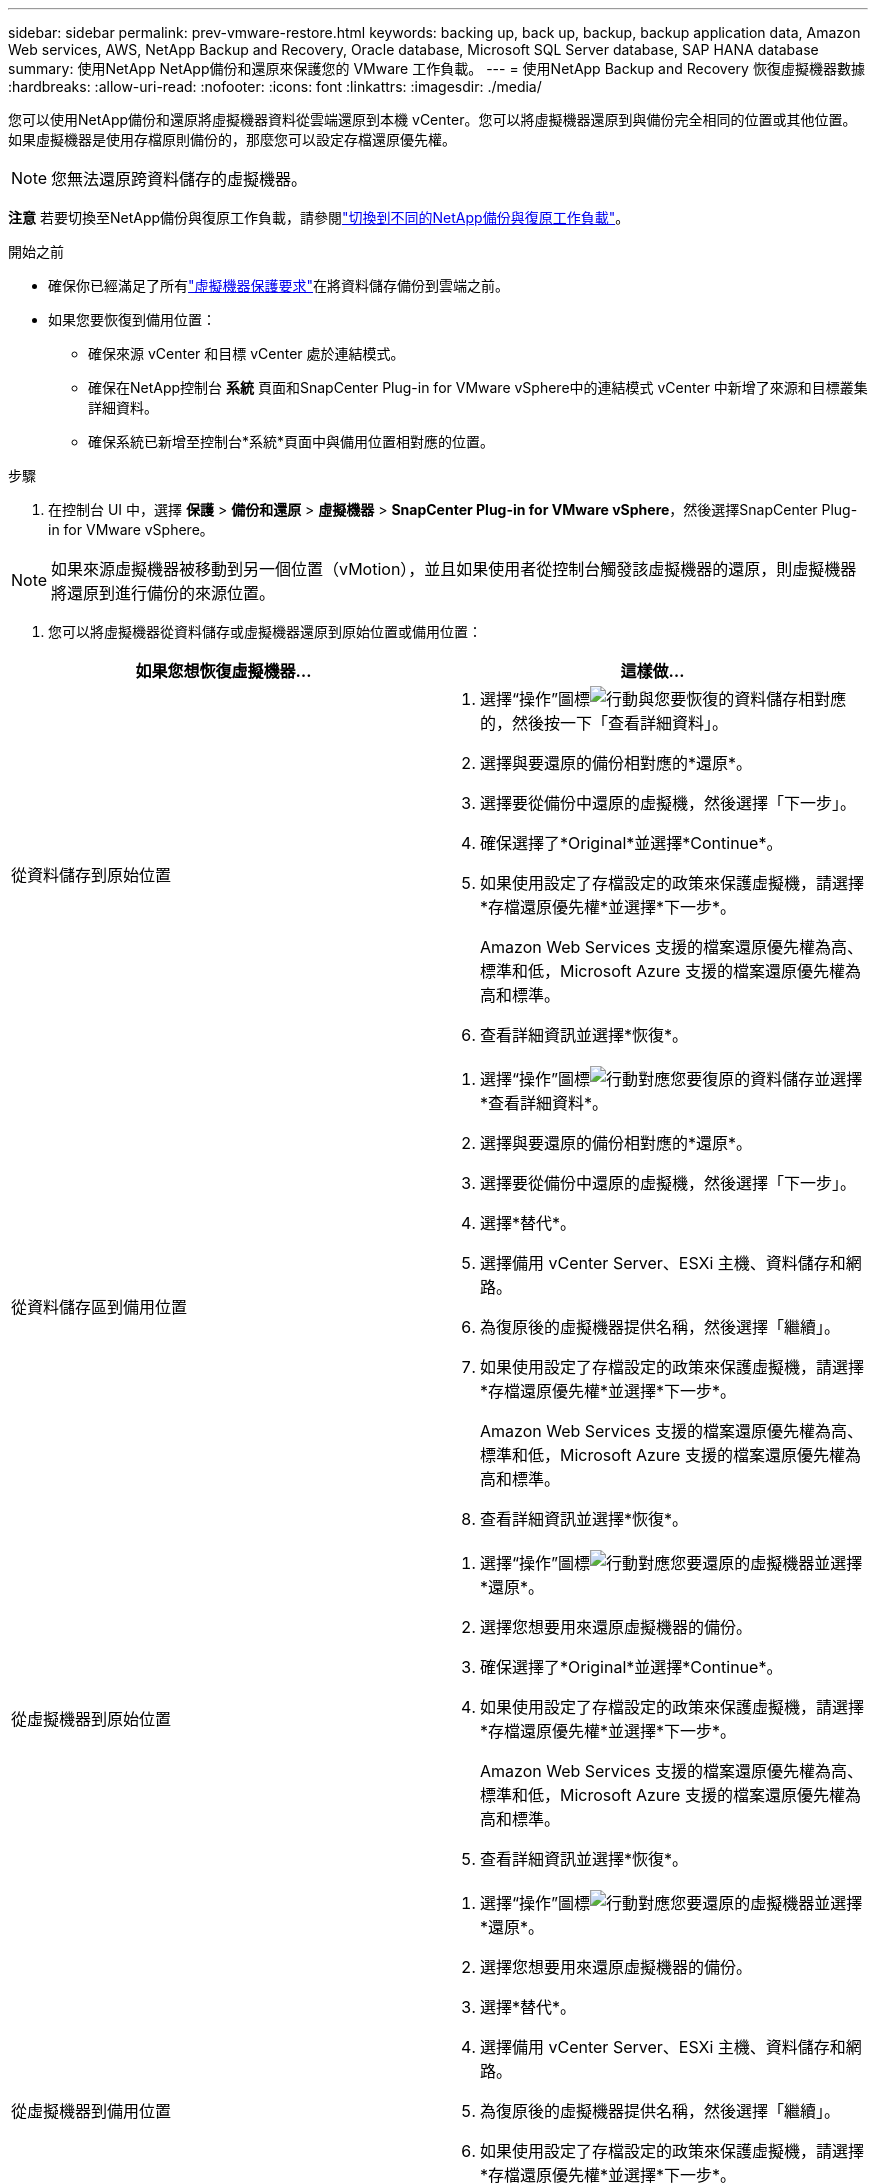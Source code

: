 ---
sidebar: sidebar 
permalink: prev-vmware-restore.html 
keywords: backing up, back up, backup, backup application data, Amazon Web services, AWS, NetApp Backup and Recovery, Oracle database, Microsoft SQL Server database, SAP HANA database 
summary: 使用NetApp NetApp備份和還原來保護您的 VMware 工作負載。 
---
= 使用NetApp Backup and Recovery 恢復虛擬機器數據
:hardbreaks:
:allow-uri-read: 
:nofooter: 
:icons: font
:linkattrs: 
:imagesdir: ./media/


[role="lead"]
您可以使用NetApp備份和還原將虛擬機器資料從雲端還原到本機 vCenter。您可以將虛擬機器還原到與備份完全相同的位置或其他位置。如果虛擬機器是使用存檔原則備份的，那麼您可以設定存檔還原優先權。


NOTE: 您無法還原跨資料儲存的虛擬機器。

[]
====
*注意* 若要切換至NetApp備份與復原工作負載，請參閱link:br-start-switch-ui.html["切換到不同的NetApp備份與復原工作負載"]。

====
.開始之前
* 確保你已經滿足了所有link:prev-vmware-prereqs.html["虛擬機器保護要求"]在將資料儲存備份到雲端之前。
* 如果您要恢復到備用位置：
+
** 確保來源 vCenter 和目標 vCenter 處於連結模式。
** 確保在NetApp控制台 *系統* 頁面和SnapCenter Plug-in for VMware vSphere中的連結模式 vCenter 中新增了來源和目標叢集詳細資料。
** 確保系統已新增至控制台*系統*頁面中與備用位置相對應的位置。




.步驟
. 在控制台 UI 中，選擇 *保護* > *備份和還原* > *虛擬機器* > *SnapCenter Plug-in for VMware vSphere*，然後選擇SnapCenter Plug-in for VMware vSphere。



NOTE: 如果來源虛擬機器被移動到另一個位置（vMotion），並且如果使用者從控制台觸發該虛擬機器的還原，則虛擬機器將還原到進行備份的來源位置。

. 您可以將虛擬機器從資料儲存或虛擬機器還原到原始位置或備用位置：


|===
| 如果您想恢復虛擬機器... | 這樣做... 


 a| 
從資料儲存到原始位置
 a| 
. 選擇“操作”圖標image:icon-action.png["行動"]與您要恢復的資料儲存相對應的，然後按一下「查看詳細資料」。
. 選擇與要還原的備份相對應的*還原*。
. 選擇要從備份中還原的虛擬機，然後選擇「下一步」。
. 確保選擇了*Original*並選擇*Continue*。
. 如果使用設定了存檔設定的政策來保護虛擬機，請選擇*存檔還原優先權*並選擇*下一步*。
+
Amazon Web Services 支援的檔案還原優先權為高、標準和低，Microsoft Azure 支援的檔案還原優先權為高和標準。

. 查看詳細資訊並選擇*恢復*。




 a| 
從資料儲存區到備用位置
 a| 
. 選擇“操作”圖標image:icon-action.png["行動"]對應您要復原的資料儲存並選擇*查看詳細資料*。
. 選擇與要還原的備份相對應的*還原*。
. 選擇要從備份中還原的虛擬機，然後選擇「下一步」。
. 選擇*替代*。
. 選擇備用 vCenter Server、ESXi 主機、資料儲存和網路。
. 為復原後的虛擬機器提供名稱，然後選擇「繼續」。
. 如果使用設定了存檔設定的政策來保護虛擬機，請選擇*存檔還原優先權*並選擇*下一步*。
+
Amazon Web Services 支援的檔案還原優先權為高、標準和低，Microsoft Azure 支援的檔案還原優先權為高和標準。

. 查看詳細資訊並選擇*恢復*。




 a| 
從虛擬機器到原始位置
 a| 
. 選擇“操作”圖標image:icon-action.png["行動"]對應您要還原的虛擬機器並選擇*還原*。
. 選擇您想要用來還原虛擬機器的備份。
. 確保選擇了*Original*並選擇*Continue*。
. 如果使用設定了存檔設定的政策來保護虛擬機，請選擇*存檔還原優先權*並選擇*下一步*。
+
Amazon Web Services 支援的檔案還原優先權為高、標準和低，Microsoft Azure 支援的檔案還原優先權為高和標準。

. 查看詳細資訊並選擇*恢復*。




 a| 
從虛擬機器到備用位置
 a| 
. 選擇“操作”圖標image:icon-action.png["行動"]對應您要還原的虛擬機器並選擇*還原*。
. 選擇您想要用來還原虛擬機器的備份。
. 選擇*替代*。
. 選擇備用 vCenter Server、ESXi 主機、資料儲存和網路。
. 為復原後的虛擬機器提供名稱，然後選擇「繼續」。
. 如果使用設定了存檔設定的政策來保護虛擬機，請選擇*存檔還原優先權*並選擇*下一步*。
+
Amazon Web Services 支援的檔案還原優先權為高、標準和低，Microsoft Azure 支援的檔案還原優先權為高和標準。

. 查看詳細資訊並選擇*恢復*。


|===

NOTE: 如果還原操作未完成，請不要再次嘗試還原過程，直到作業監視器顯示還原操作失敗。如果在作業監視器顯示還原操作失敗之前再次嘗試還原過程，則還原操作將再次失敗。當您看到作業監視器狀態為「失敗」時，您可以再次嘗試復原程序。
